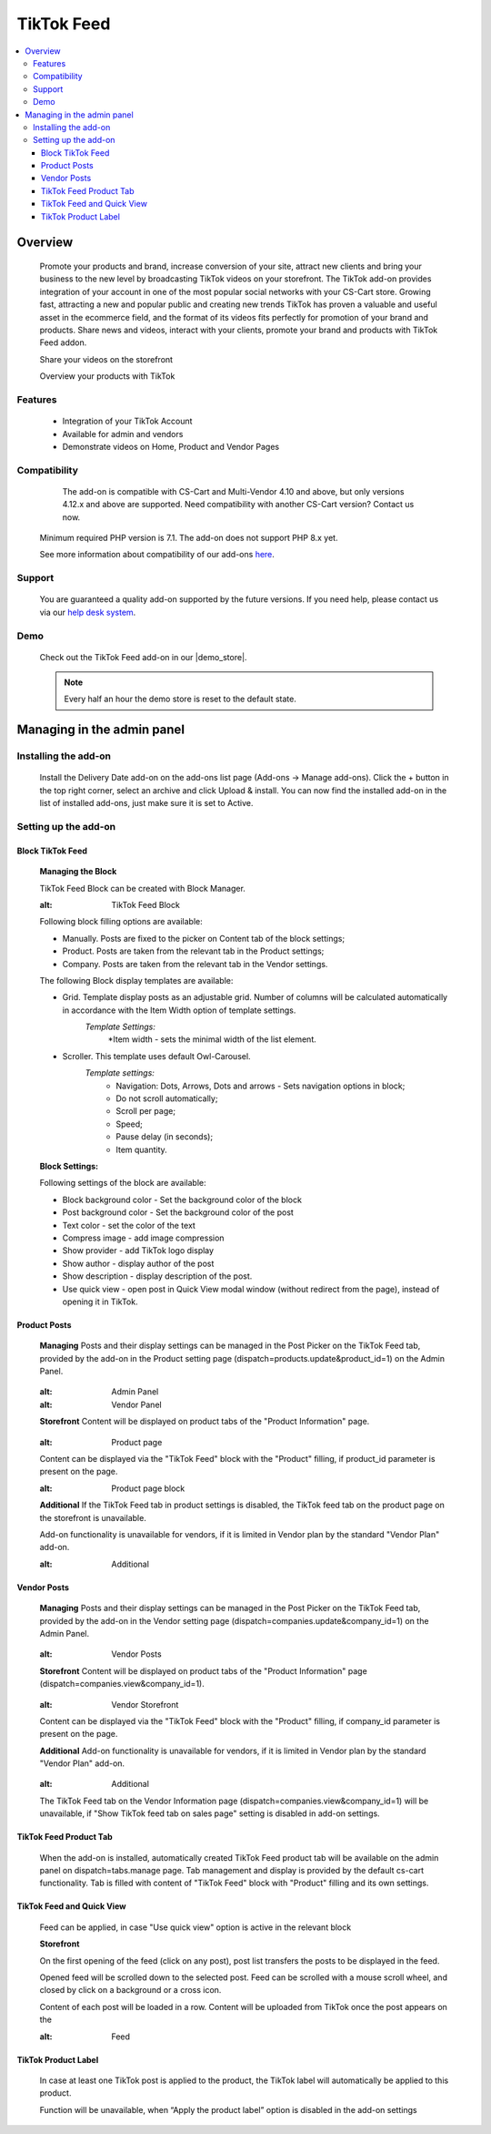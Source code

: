 *************
TikTok Feed
*************

.. raw:: html

    <div class="buy-now">
        <a href="https://marketplace.cs-cart.com/tiktok-feed.html" class="btn buy-now__btn">Buy now</a>
    </div>



.. contents::
    :local:
    :depth: 3

--------
Overview
--------

    Promote your products and brand, increase conversion of your site, attract new clients and bring your business to the new level by broadcasting TikTok videos on your storefront. The TikTok add-on provides integration of your account in one of the most popular social networks with your CS-Cart store. Growing fast, attracting a new and popular public and creating new trends TikTok has proven a valuable and  useful asset in the ecommerce field, and the format of its videos fits perfectly for promotion of your brand and products. Share news and videos, interact with your clients, promote your brand and products with TikTok Feed addon. 

    .. fancybox:: img/Tiktok1.png
        :alt: Tiktok Feed

    Share your videos on the storefront

    .. fancybox:: img/Tiktok2.png
        :alt: Tiktok Feed

    Overview your products with TikTok

    .. fancybox:: img/Tiktok3.png
        :alt: Tiktok Feed

========
Features
========

	* Integration of your TikTok Account
	* Available for admin and vendors
	* Demonstrate videos on Home, Product and Vendor Pages

=============
Compatibility
=============

	The add-on is compatible with CS-Cart and Multi-Vendor 4.10 and above, but only versions 4.12.x and above are supported. Need compatibility with another CS-Cart version? Contact us now.
    Minimum required PHP version is 7.1. The add-on does not support PHP 8.x yet.

    See more information about compatibility of our add-ons `here <https://docs.cs-cart.com/marketplace-addons/compatibility/index.html>`_.

=======
Support
=======

    You are guaranteed a quality add-on supported by the future versions. If you need help, please contact us via our `help desk system <https://helpdesk.cs-cart.com>`_.

====
Demo
====

    Check out the TikTok Feed add-on in our |demo_store|.

    .. |demo_store| raw:: html

       <!--noindex--><a href="https://tiktok-feed.demo.simtechdev.com/" target="_blank" rel="nofollow">demo store</a><!--/noindex-->

    .. note::

        Every half an hour the demo store is reset to the default state.

---------------------------
Managing in the admin panel
---------------------------

=====================
Installing the add-on
=====================

    Install the Delivery Date add-on on the add-ons list page (Add-ons → Manage add-ons). Click the + button in the top right corner, select an archive and click Upload & install. You can now find the installed add-on in the list of installed add-ons, just make sure it is set to Active.

=====================
Setting up the add-on
=====================

++++++++++++++++++++
Block TikTok Feed
++++++++++++++++++++

	**Managing the Block**

	TikTok Feed Block can be created with Block Manager. 
		.. fancybox:: img/Tiktok4.gif
        :alt: TikTok Feed Block

	Following block filling options are available:

	* Manually. Posts are fixed to the picker on Content tab of the block settings;

	* Product. Posts are taken from the relevant tab in the Product settings;

	* Company. Posts are taken from the relevant tab in the Vendor settings.

	The following Block display templates are available: 

	* Grid. Template display posts as an adjustable grid. Number of columns will be calculated automatically in accordance with the Item Width option of template settings. 
		*Template Settings:*
			*Item width - sets the minimal width of the list element.

	* Scroller.  This template uses default Owl-Carousel.
		*Template settings:*
			* Navigation: Dots, Arrows, Dots and arrows - Sets navigation options in block;
			* Do not scroll automatically;
			* Scroll per page;
			* Speed;
			* Pause delay (in seconds);
			* Item quantity.

	**Block Settings:**
	
	Following settings of the block are available:
	
	* Block background color - Set the background color of the block

	* Post background color - Set the background color of the post

	* Text color - set the color of the text

	* Compress image - add image compression

	* Show provider - add TikTok logo display

	* Show author - display author of the post

	* Show description - display description of the post.

	* Use quick view - open post in Quick View modal window (without redirect from the page), instead of opening it in TikTok.

+++++++++++++
Product Posts
+++++++++++++

	**Managing**
	Posts and their display settings can be managed in the Post Picker on the TikTok Feed tab, provided by the add-on in the Product setting page (dispatch=products.update&product_id=1) on the Admin Panel.
		.. fancybox:: img/Tiktok5.png
        :alt: Admin Panel

		.. fancybox:: img/Tiktok6.png
        :alt: Vendor Panel
        
	**Storefront**
	Content will be displayed on product tabs of the "Product Information" page.
		.. fancybox:: img/Tiktok7.png
        :alt: Product page

	Content can be displayed via the "TikTok Feed" block with the "Product" filling, if product_id parameter is present on the page.
		.. fancybox:: img/Tiktok8.png
        :alt: Product page block

	**Additional** 
	If the TikTok Feed tab in product settings is disabled, the TikTok feed tab on the product page on the storefront is unavailable. 

	Add-on functionality is unavailable for vendors, if it is limited in Vendor plan by the standard "Vendor Plan" add-on. 
		.. fancybox:: img/Tiktok9.png
        :alt: Additional

++++++++++++        
Vendor Posts
++++++++++++

	**Managing**
	Posts and their display settings can be managed in the Post Picker on the TikTok Feed tab, provided by the add-on in the Vendor setting page (dispatch=companies.update&company_id=1) on the Admin Panel.
		.. fancybox:: img/Tiktok10.png
        :alt: Vendor Posts
	
	**Storefront**
	Content will be displayed on product tabs of the "Product Information" page (dispatch=companies.view&company_id=1). 
		.. fancybox:: img/Tiktok11.png
        :alt: Vendor Storefront

	Content can be displayed via the "TikTok Feed" block with the "Product" filling, if company_id parameter is present on the page.

	**Additional**
	Add-on functionality is unavailable for vendors, if it is limited in Vendor plan by the standard "Vendor Plan" add-on.
		.. fancybox:: img/Tiktok9.png
        :alt: Additional

	The TikTok Feed tab on the Vendor Information page (dispatch=companies.view&company_id=1) will be unavailable, if "Show TikTok feed tab on sales page" setting is disabled in add-on settings.

+++++++++++++++++++++++
TikTok Feed Product Tab
+++++++++++++++++++++++

	When the add-on is installed, automatically created TikTok Feed product tab will be available on the admin panel on dispatch=tabs.manage page. Tab management and display is provided by the default cs-cart functionality. Tab is filled with content of "TikTok Feed" block with "Product" filling and its own settings.

++++++++++++++++++++++++++
TikTok Feed and Quick View
++++++++++++++++++++++++++
	
	Feed can be applied, in case "Use quick view" option is active in the relevant block
	
	**Storefront**
	
	On the first opening of the feed (click on any post), post list transfers the posts to be displayed in the feed. 
	
	Opened feed will be scrolled down to the selected post. Feed can be scrolled with a mouse scroll wheel, and closed by click on a background or a cross icon.  
	
	Content of each post will be loaded in a row. Content will be uploaded from TikTok once the post appears on the
		.. fancybox:: img/Tiktok11.png
        :alt: Feed
        
++++++++++++++++++++
TikTok Product Label
++++++++++++++++++++

	In case at least one TikTok post is applied to the product, the TikTok label will automatically be applied to this product.
	
	Function will be unavailable, when “Apply the product label” option is disabled in the add-on settings
























